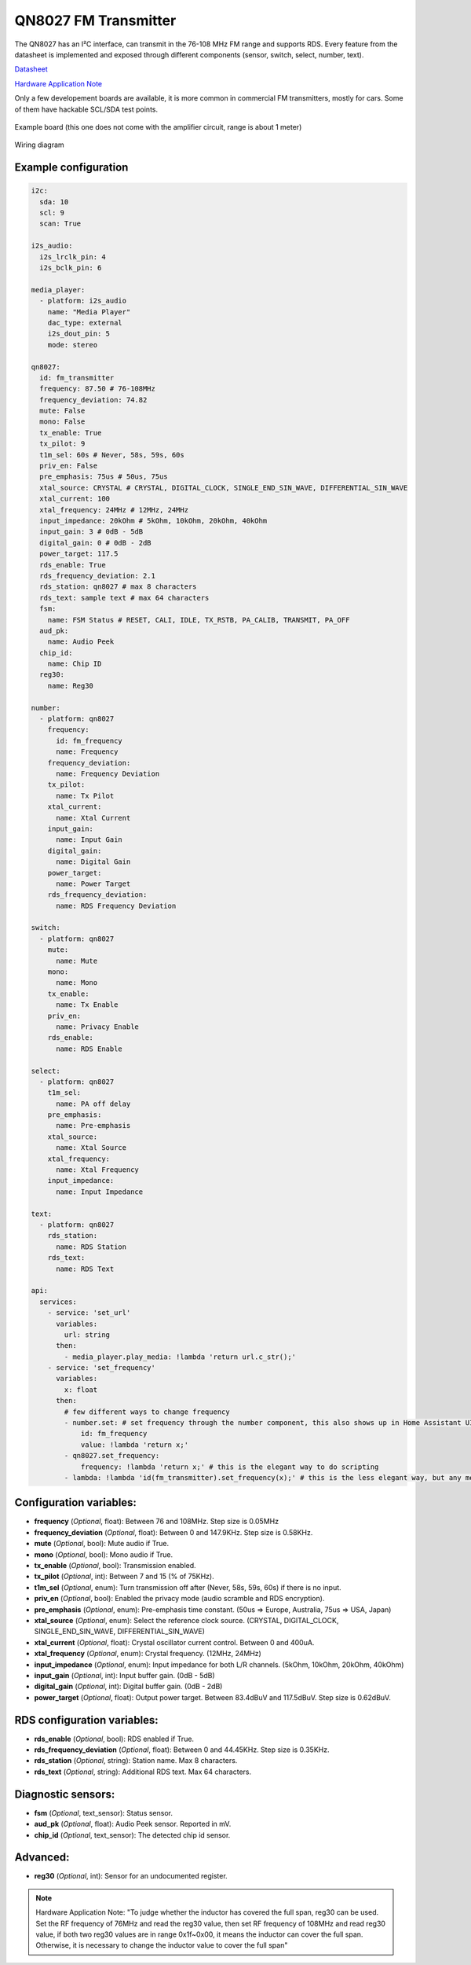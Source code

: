 QN8027 FM Transmitter
=====================

.. seo::
    :description: Instructions for setting up QN8027 FM Transmitter
    :image: qn8027.jpg
    :keywords: qn8027

The QN8027 has an I²C interface, can transmit in the 76-108 MHz FM range and supports RDS. Every feature
from the datasheet is implemented and exposed through different components (sensor, switch, select, number, text). 

`Datasheet <https://github.com/gabest11/datasheet/blob/main/QN8027%20v1.10.pdf>`__

`Hardware Application Note <https://github.com/gabest11/datasheet/blob/main/QN8027%20Hardware%20Application%20Note%20v0.25.pdf>`__

Only a few developement boards are available, it is more common in commercial FM transmitters, mostly for cars. Some of them have hackable SCL/SDA test points.

.. figure:: images/qn8027-full.jpg
    :align: center
    :width: 50.0%

    Example board (this one does not come with the amplifier circuit, range is about 1 meter)

.. figure:: images/qn8027-wiring-diagram.png
    :align: center
    :width: 75.0%

    Wiring diagram

Example configuration
---------------------

.. code-block:: yaml

    i2c:
      sda: 10
      scl: 9
      scan: True
    
    i2s_audio:
      i2s_lrclk_pin: 4
      i2s_bclk_pin: 6
    
    media_player:
      - platform: i2s_audio
        name: "Media Player"
        dac_type: external
        i2s_dout_pin: 5
        mode: stereo
      
    qn8027:
      id: fm_transmitter
      frequency: 87.50 # 76-108MHz
      frequency_deviation: 74.82
      mute: False
      mono: False
      tx_enable: True
      tx_pilot: 9
      t1m_sel: 60s # Never, 58s, 59s, 60s
      priv_en: False
      pre_emphasis: 75us # 50us, 75us
      xtal_source: CRYSTAL # CRYSTAL, DIGITAL_CLOCK, SINGLE_END_SIN_WAVE, DIFFERENTIAL_SIN_WAVE
      xtal_current: 100
      xtal_frequency: 24MHz # 12MHz, 24MHz
      input_impedance: 20kOhm # 5kOhm, 10kOhm, 20kOhm, 40kOhm
      input_gain: 3 # 0dB - 5dB
      digital_gain: 0 # 0dB - 2dB
      power_target: 117.5
      rds_enable: True
      rds_frequency_deviation: 2.1
      rds_station: qn8027 # max 8 characters
      rds_text: sample text # max 64 characters
      fsm:
        name: FSM Status # RESET, CALI, IDLE, TX_RSTB, PA_CALIB, TRANSMIT, PA_OFF
      aud_pk:
        name: Audio Peek
      chip_id:
        name: Chip ID
      reg30:
        name: Reg30

    number:
      - platform: qn8027
        frequency:
          id: fm_frequency
          name: Frequency
        frequency_deviation:
          name: Frequency Deviation
        tx_pilot:
          name: Tx Pilot
        xtal_current:
          name: Xtal Current
        input_gain:
          name: Input Gain
        digital_gain:
          name: Digital Gain
        power_target:
          name: Power Target
        rds_frequency_deviation:
          name: RDS Frequency Deviation
    
    switch:
      - platform: qn8027
        mute:
          name: Mute
        mono:
          name: Mono
        tx_enable:
          name: Tx Enable
        priv_en:
          name: Privacy Enable
        rds_enable:
          name: RDS Enable
    
    select:
      - platform: qn8027
        t1m_sel:
          name: PA off delay
        pre_emphasis:
          name: Pre-emphasis
        xtal_source:
          name: Xtal Source
        xtal_frequency:
          name: Xtal Frequency
        input_impedance:
          name: Input Impedance
    
    text:
      - platform: qn8027
        rds_station:
          name: RDS Station
        rds_text:
          name: RDS Text
    
    api:
      services:
        - service: 'set_url'
          variables:
            url: string
          then:
            - media_player.play_media: !lambda 'return url.c_str();'
        - service: 'set_frequency'
          variables:
            x: float
          then:
            # few different ways to change frequency
            - number.set: # set frequency through the number component, this also shows up in Home Assistant UI
                id: fm_frequency
                value: !lambda 'return x;'
            - qn8027.set_frequency:
                frequency: !lambda 'return x;' # this is the elegant way to do scripting
            - lambda: !lambda 'id(fm_transmitter).set_frequency(x);' # this is the less elegant way, but any member of the c++ class is accessible
    
Configuration variables:
------------------------

- **frequency** (*Optional*, float): Between 76 and 108MHz. Step size is 0.05MHz
- **frequency_deviation** (*Optional*, float): Between 0 and 147.9KHz. Step size is 0.58KHz.
- **mute** (*Optional*, bool): Mute audio if True.
- **mono** (*Optional*, bool): Mono audio if True.
- **tx_enable** (*Optional*, bool): Transmission enabled.
- **tx_pilot** (*Optional*, int): Between 7 and 15 (% of 75KHz).
- **t1m_sel** (*Optional*, enum): Turn transmission off after (Never, 58s, 59s, 60s) if there is no input.
- **priv_en** (*Optional*, bool): Enabled the privacy mode (audio scramble and RDS encryption).
- **pre_emphasis** (*Optional*, enum): Pre-emphasis time constant. (50us => Europe, Australia, 75us => USA, Japan)
- **xtal_source** (*Optional*, enum): Select the reference clock source. (CRYSTAL, DIGITAL_CLOCK, SINGLE_END_SIN_WAVE, DIFFERENTIAL_SIN_WAVE)
- **xtal_current** (*Optional*, float): Crystal oscillator current control. Between 0 and 400uA.
- **xtal_frequency** (*Optional*, enum): Crystal frequency. (12MHz, 24MHz)
- **input_impedance** (*Optional*, enum): Input impedance for both L/R channels. (5kOhm, 10kOhm, 20kOhm, 40kOhm)
- **input_gain** (*Optional*, int): Input buffer gain. (0dB - 5dB) 
- **digital_gain** (*Optional*, int): Digital buffer gain. (0dB - 2dB) 
- **power_target** (*Optional*, float): Output power target. Between 83.4dBuV and 117.5dBuV. Step size is 0.62dBuV.

RDS configuration variables:
----------------------------

- **rds_enable** (*Optional*, bool): RDS enabled if True.
- **rds_frequency_deviation** (*Optional*, float): Between 0 and 44.45KHz. Step size is 0.35KHz.
- **rds_station** (*Optional*, string): Station name. Max 8 characters.
- **rds_text** (*Optional*, string): Additional RDS text. Max 64 characters.

Diagnostic sensors:
-------------------

- **fsm** (*Optional*, text_sensor): Status sensor.
- **aud_pk** (*Optional*, float): Audio Peek sensor. Reported in mV.
- **chip_id** (*Optional*, text_sensor): The detected chip id sensor.

Advanced:
---------

- **reg30** (*Optional*, int): Sensor for an undocumented register.

.. note::

    Hardware Application Note: "To judge whether the inductor has covered the full span, reg30 can be used. Set the RF frequency of 76MHz and read the reg30 value, then set RF frequency of 108MHz and read reg30 value, if both two reg30 values are in range 0x1f~0x00, it means the inductor can cover the full span. Otherwise, it is necessary to change the inductor value to cover the full span"
